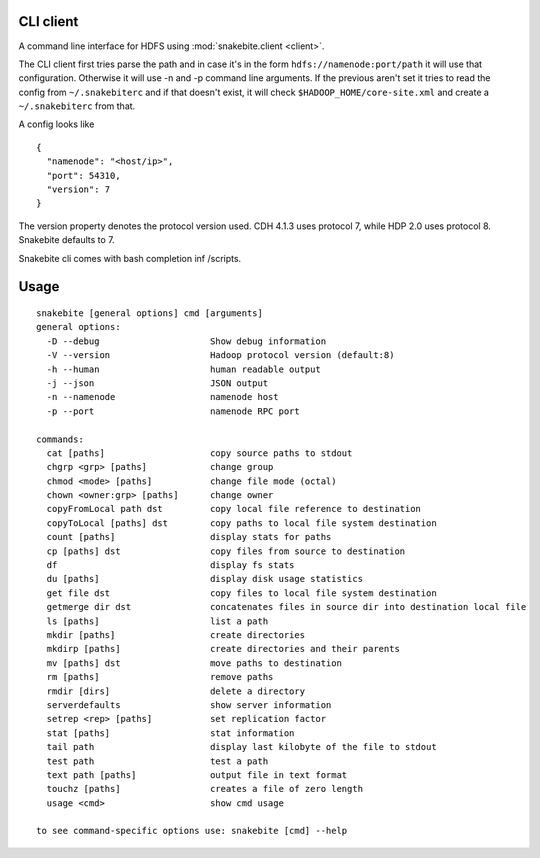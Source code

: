 CLI client
==========
A command line interface for HDFS using :mod:`snakebite.client <client>`.

The CLI client first tries parse the path and in case it's in the form
``hdfs://namenode:port/path`` it will use that configuration.
Otherwise it will use -n and -p command line arguments.
If the previous aren't set it tries to read the config from ``~/.snakebiterc`` and
if that doesn't exist, it will check ``$HADOOP_HOME/core-site.xml`` and create a
``~/.snakebiterc`` from that.

A config looks like

::

  {
    "namenode": "<host/ip>",
    "port": 54310,
    "version": 7
  }

The version property denotes the protocol version used. CDH 4.1.3 uses protocol 7, while 
HDP 2.0 uses protocol 8. Snakebite defaults to 7.

Snakebite cli comes with bash completion inf /scripts.

Usage
=====
::

    snakebite [general options] cmd [arguments]
    general options:
      -D --debug                     Show debug information
      -V --version                   Hadoop protocol version (default:8)
      -h --human                     human readable output
      -j --json                      JSON output
      -n --namenode                  namenode host
      -p --port                      namenode RPC port

    commands:
      cat [paths]                    copy source paths to stdout
      chgrp <grp> [paths]            change group
      chmod <mode> [paths]           change file mode (octal)
      chown <owner:grp> [paths]      change owner
      copyFromLocal path dst         copy local file reference to destination
      copyToLocal [paths] dst        copy paths to local file system destination
      count [paths]                  display stats for paths
      cp [paths] dst                 copy files from source to destination
      df                             display fs stats
      du [paths]                     display disk usage statistics
      get file dst                   copy files to local file system destination
      getmerge dir dst               concatenates files in source dir into destination local file
      ls [paths]                     list a path
      mkdir [paths]                  create directories
      mkdirp [paths]                 create directories and their parents
      mv [paths] dst                 move paths to destination
      rm [paths]                     remove paths
      rmdir [dirs]                   delete a directory
      serverdefaults                 show server information
      setrep <rep> [paths]           set replication factor
      stat [paths]                   stat information
      tail path                      display last kilobyte of the file to stdout
      test path                      test a path
      text path [paths]              output file in text format
      touchz [paths]                 creates a file of zero length
      usage <cmd>                    show cmd usage

    to see command-specific options use: snakebite [cmd] --help